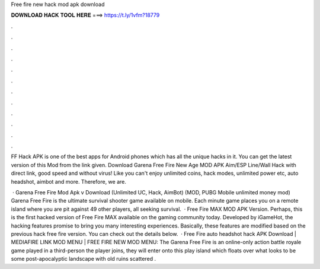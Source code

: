 Free fire new hack mod apk download



𝐃𝐎𝐖𝐍𝐋𝐎𝐀𝐃 𝐇𝐀𝐂𝐊 𝐓𝐎𝐎𝐋 𝐇𝐄𝐑𝐄 ===> https://t.ly/1vfm?18779



.



.



.



.



.



.



.



.



.



.



.



.

FF Hack APK is one of the best apps for Android phones which has all the unique hacks in it. You can get the latest version of this Mod from the link given. Download Garena Free Fire New Age MOD APK Aim/ESP Line/Wall Hack with direct link, good speed and without virus! Like you can't enjoy unlimited coins, hack modes, unlimited power etc, auto headshot, aimbot and more. Therefore, we are.

 · Garena Free Fire Mod Apk v Download (Unlimited UC, Hack, AimBot) (MOD, PUBG Mobile unlimited money mod) Garena Free Fire is the ultimate survival shooter game available on mobile. Each minute game places you on a remote island where you are pit against 49 other players, all seeking survival.  · Free Fire MAX MOD APK Version. Perhaps, this is the first hacked version of Free Fire MAX available on the gaming community today. Developed by iGameHot, the hacking features promise to bring you many interesting experiences. Basically, these features are modified based on the previous hack free fire version. You can check out the details below.  · Free Fire auto headshot hack APK Download | MEDIAFIRE LINK MOD MENU | FREE FIRE NEW MOD MENU: The Garena Free Fire is an online-only action battle royale game played in a third-person  the player joins, they will enter onto this play island which floats over what looks to be some post-apocalyptic landscape with old ruins scattered .
